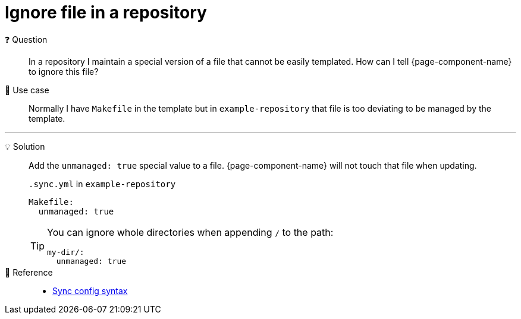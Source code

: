 = Ignore file in a repository

❓ Question::
In a repository I maintain a special version of a file that cannot be easily templated.
How can I tell {page-component-name} to ignore this file?

📝 Use case::
Normally I have `Makefile` in the template but in `example-repository` that file is too deviating to be managed by the template.

'''

💡 Solution::
Add the `unmanaged: true` special value to a file.
{page-component-name} will not touch that file when updating.
+
.`.sync.yml` in `example-repository`
[source,yaml]
----
Makefile:
  unmanaged: true
----
+
[TIP]
====
You can ignore whole directories when appending `/` to the path:

[source,yaml]
----
my-dir/:
  unmanaged: true
----
====

🔗 Reference::
* xref:references/sync-config.adoc[Sync config syntax]
